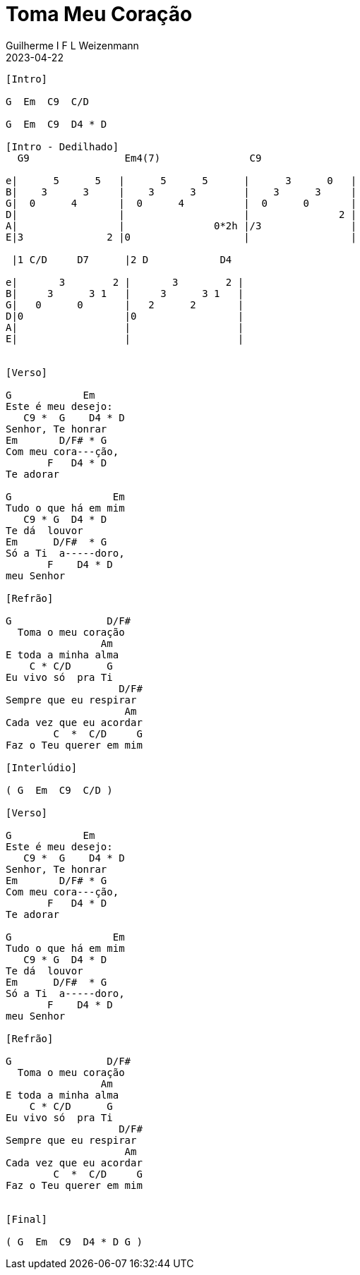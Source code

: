 = Toma Meu Coração
Guilherme I F L Weizenmann
2023-04-22
:artista: Prisma Brasil
:audio: https://deezer.page.link/5AUMCcH2CZL9t2r78
:video: https://www.youtube.com/watch?v=EWf3R77jqMg
:tom: G
:compasso: 4/4
:dedilhado: P I M A I M A I
:batida: não dãrãgãdã
:instrumentos: violão
:jbake-type: chords
:jbake-tags: Ofertório

----
[Intro]

G  Em  C9  C/D

G  Em  C9  D4 * D

[Intro - Dedilhado]
  G9                Em4(7)               C9

e|      5      5   |      5      5      |      3      0   |
B|    3      3     |    3      3        |    3      3     |
G|  0      4       |  0      4          |  0      0       |
D|                 |                    |               2 |
A|                 |               0*2h |/3               |
E|3              2 |0                   |                 |

 |1 C/D     D7      |2 D            D4

e|       3        2 |       3        2 |
B|     3      3 1   |     3      3 1   |
G|   0      0       |   2      2       |
D|0                 |0                 |
A|                  |                  |
E|                  |                  |


[Verso]

G            Em
Este é meu desejo:
   C9 *  G    D4 * D
Senhor, Te honrar
Em       D/F# * G
Com meu cora---ção,
       F   D4 * D
Te adorar

G                 Em
Tudo o que há em mim
   C9 * G  D4 * D
Te dá  louvor
Em      D/F#  * G
Só a Ti  a-----doro,
       F    D4 * D
meu Senhor

[Refrão]

G                D/F#
  Toma o meu coração
                Am
E toda a minha alma
    C * C/D      G
Eu vivo só  pra Ti
                   D/F#
Sempre que eu respirar
                    Am
Cada vez que eu acordar
        C  *  C/D     G
Faz o Teu querer em mim

[Interlúdio]

( G  Em  C9  C/D )

[Verso]

G            Em
Este é meu desejo:
   C9 *  G    D4 * D
Senhor, Te honrar
Em       D/F# * G
Com meu cora---ção,
       F   D4 * D
Te adorar

G                 Em
Tudo o que há em mim
   C9 * G  D4 * D
Te dá  louvor
Em      D/F#  * G
Só a Ti  a-----doro,
       F    D4 * D
meu Senhor

[Refrão]

G                D/F#
  Toma o meu coração
                Am
E toda a minha alma
    C * C/D      G
Eu vivo só  pra Ti
                   D/F#
Sempre que eu respirar
                    Am
Cada vez que eu acordar
        C  *  C/D     G
Faz o Teu querer em mim


[Final]

( G  Em  C9  D4 * D G )

----
